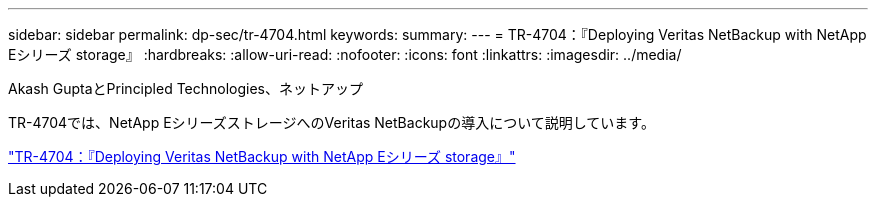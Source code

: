 ---
sidebar: sidebar 
permalink: dp-sec/tr-4704.html 
keywords:  
summary:  
---
= TR-4704：『Deploying Veritas NetBackup with NetApp Eシリーズ storage』
:hardbreaks:
:allow-uri-read: 
:nofooter: 
:icons: font
:linkattrs: 
:imagesdir: ../media/


Akash GuptaとPrincipled Technologies、ネットアップ

[role="lead"]
TR-4704では、NetApp EシリーズストレージへのVeritas NetBackupの導入について説明しています。

link:https://www.netapp.com/pdf.html?item=/media/16433-tr-4704pdf.pdf["TR-4704：『Deploying Veritas NetBackup with NetApp Eシリーズ storage』"^]

